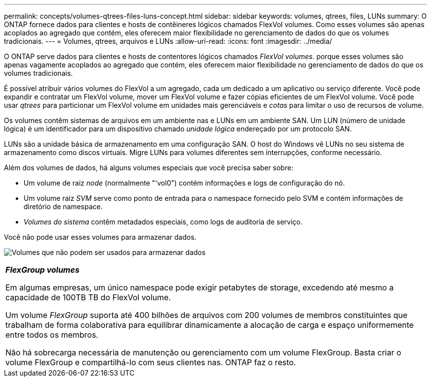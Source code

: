 ---
permalink: concepts/volumes-qtrees-files-luns-concept.html 
sidebar: sidebar 
keywords: volumes, qtrees, files, LUNs 
summary: O ONTAP fornece dados para clientes e hosts de contêineres lógicos chamados FlexVol volumes. Como esses volumes são apenas acoplados ao agregado que contém, eles oferecem maior flexibilidade no gerenciamento de dados do que os volumes tradicionais. 
---
= Volumes, qtrees, arquivos e LUNs
:allow-uri-read: 
:icons: font
:imagesdir: ../media/


[role="lead"]
O ONTAP serve dados para clientes e hosts de contentores lógicos chamados _FlexVol volumes._ porque esses volumes são apenas vagamente acoplados ao agregado que contém, eles oferecem maior flexibilidade no gerenciamento de dados do que os volumes tradicionais.

É possível atribuir vários volumes do FlexVol a um agregado, cada um dedicado a um aplicativo ou serviço diferente. Você pode expandir e contratar um FlexVol volume, mover um FlexVol volume e fazer cópias eficientes de um FlexVol volume. Você pode usar _qtrees_ para particionar um FlexVol volume em unidades mais gerenciáveis e _cotas_ para limitar o uso de recursos de volume.

Os volumes contêm sistemas de arquivos em um ambiente nas e LUNs em um ambiente SAN. Um LUN (número de unidade lógica) é um identificador para um dispositivo chamado _unidade lógica_ endereçado por um protocolo SAN.

LUNs são a unidade básica de armazenamento em uma configuração SAN. O host do Windows vê LUNs no seu sistema de armazenamento como discos virtuais. Migre LUNs para volumes diferentes sem interrupções, conforme necessário.

Além dos volumes de dados, há alguns volumes especiais que você precisa saber sobre:

* Um volume de raiz _node_ (normalmente "'vol0") contém informações e logs de configuração do nó.
* Um volume raiz _SVM_ serve como ponto de entrada para o namespace fornecido pelo SVM e contém informações de diretório de namespace.
* _Volumes do sistema_ contêm metadados especiais, como logs de auditoria de serviço.


Você não pode usar esses volumes para armazenar dados.

image:volumes.gif["Volumes que não podem ser usados para armazenar dados"]

|===


 a| 
*_FlexGroup volumes_*

Em algumas empresas, um único namespace pode exigir petabytes de storage, excedendo até mesmo a capacidade de 100TB TB do FlexVol volume.

Um volume _FlexGroup_ suporta até 400 bilhões de arquivos com 200 volumes de membros constituintes que trabalham de forma colaborativa para equilibrar dinamicamente a alocação de carga e espaço uniformemente entre todos os membros.

Não há sobrecarga necessária de manutenção ou gerenciamento com um volume FlexGroup. Basta criar o volume FlexGroup e compartilhá-lo com seus clientes nas. ONTAP faz o resto.

|===